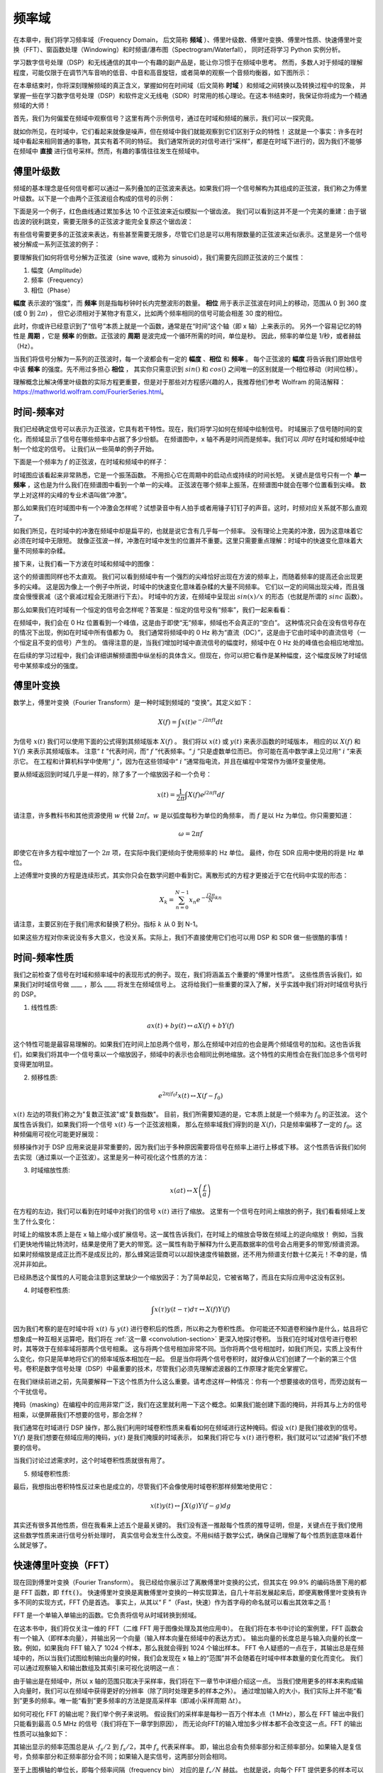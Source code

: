 .. _freq-domain-chapter:

#####################
频率域
#####################

在本章中，我们将学习频率域（Frequency Domain， 后文简称 **频域** ）、傅里叶级数、傅里叶变换、傅里叶性质、快速傅里叶变换（FFT）、窗函数处理（Windowing）和时频谱/瀑布图（Spectrogram/Waterfall），
同时还将学习 Python 实例分析。

学习数字信号处理（DSP）和无线通信的其中一个有趣的副产品是，能让你习惯于在频域中思考。
然而，多数人对于频域的理解程度，可能仅限于在调节汽车音响的低音、中音和高音旋钮，或者简单的观察一个音频均衡器，如下图所示：

.. image:: ../_images/audio_equalizer.webp
   :align: center

在本章结束时，你将深刻理解频域的真正含义，掌握如何在时间域（后文简称 **时域** ）和频域之间转换以及转换过程中的现象，
并掌握一些在学习数字信号处理（DSP）和软件定义无线电（SDR）时常用的核心理论。在这本书结束时，我保证你将成为一个精通频域的大师！

首先，我们为何偏爱在频域中观察信号？这里有两个示例信号，通过在时域和频域的展示，我们可以一探究竟。

.. image:: ../_images/time_and_freq_domain_example_signals.png
   :scale: 40 %
   :align: center

就如你所见，在时域中，它们看起来就像是噪声，但在频域中我们就能观察到它们区别于众的特性！
这就是一个事实：许多在时域中看起来相同普通的事物，其实有着不同的特征。
我们通常所说的对信号进行“采样”，都是在时域下进行的，因为我们不能够在频域中 **直接** 进行信号采样。然而，有趣的事情往往发生在频域中。

***************
傅里叶级数
***************

频域的基本理念是任何信号都可以通过一系列叠加的正弦波来表达。如果我们将一个信号解构为其组成的正弦波，我们称之为傅里叶级数。以下是一个由两个正弦波组合构成的信号的示例：

.. image:: ../_images/summing_sinusoids.svg
   :align: center
   :target: ../_images/summing_sinusoids.svg
   :alt: Simple example of how a signal can be made up of multiple sinusoids, demonstrating the Fourier Series

下面是另一个例子，红色曲线通过累加多达 10 个正弦波来近似模拟一个锯齿波。
我们可以看到这并不是一个完美的重建：由于锯齿波的锐利跳变，需要无限多的正弦波才能完全复原这个锯齿波：

.. image:: ../_images/fourier_series_triangle.gif
   :scale: 70 %
   :align: center
   :alt: Animation of the Fourier series decomposition of a triangle wave (a.k.a. sawtooth)

有些信号需要更多的正弦波来表达，有些甚至需要无限多，尽管它们总是可以用有限数量的正弦波来近似表示。这里是另一个信号被分解成一系列正弦波的例子：

.. image:: ../_images/fourier_series_arbitrary_function.gif
   :scale: 70 %
   :align: center
   :alt: Animation of the Fourier series decomposition of an arbitrary function made up of square pulses

要理解我们如何将信号分解为正弦波（sine wave, 或称为 sinusoid），我们需要先回顾正弦波的三个属性：

#. 幅度（Amplitude）
#. 频率（Frequency）
#. 相位（Phase）

**幅度** 表示波的“强度”，而 **频率** 则是指每秒钟时长内完整波形的数量。
**相位** 用于表示正弦波在时间上的移动，范围从 0 到 360 度 (或 0 到 :math:`2\pi`) ，
但它必须相对于某物才有意义，比如两个频率相同的信号可能会相差 30 度的相位。


.. image:: ../_images/amplitude_phase_period.svg
   :align: center
   :target: ../_images/amplitude_phase_period.svg
   :alt: Reference diagram of amplitude, phase, and frequency of a sine wave (a.k.a. sinusoid)

此时，你或许已经意识到了“信号”本质上就是一个函数，通常是在“时间”这个轴（即 x 轴）上来表示的。
另外一个容易记忆的特性是 **周期** ，它是 **频率** 的倒数。正弦波的 **周期** 是波完成一个循环所需的时间，单位是秒。
因此，频率的单位是 1/秒，或者赫兹（Hz）。

当我们将信号分解为一系列的正弦波时，每一个波都会有一定的 **幅度** 、**相位** 和 **频率** 。
每个正弦波的 **幅度** 将告诉我们原始信号中该 **频率** 的强度。先不用过多担心 **相位** ，
其实你只需意识到 :math:`sin()` 和 :math:`cos()` 之间唯一的区别就是一个相位移动（时间位移）。

理解概念比解决傅里叶级数的实际方程更重要，但是对于那些对方程感兴趣的人，我推荐他们参考 Wolfram 的简洁解释：https://mathworld.wolfram.com/FourierSeries.html。

********************
时间-频率对
********************

我们已经确定信号可以表示为正弦波，它具有若干特性。现在，我们将学习如何在频域中绘制信号。
时域展示了信号随时间的变化，而频域显示了信号在哪些频率中占据了多少份额。
在频谱图中，x 轴不再是时间而是频率。我们可以 *同时* 在时域和频域中绘制一个给定的信号。
让我们从一些简单的例子开始。

下面是一个频率为 :math:`f` 的正弦波，在时域和频域中的样子：

.. image:: ../_images/sine-wave.png
   :scale: 70 %
   :align: center
   :alt: The time-frequency Fourier pair of a sine wave, which is an impulse in the frequency domain

时域图应该看起来非常熟悉，它是一个振荡函数。
不用担心它在周期中的启动点或持续的时间长短。
关键点是信号只有一个 **单一频率** ，这也是为什么我们在频谱图中看到一个单一的尖峰。
正弦波在哪个频率上振荡，在频谱图中就会在哪个位置看到尖峰。
数学上对这样的尖峰的专业术语叫做“冲激”。

那么如果我们在时域图中有一个冲激会怎样呢？试想录音中有人拍手或者用锤子钉钉子的声音。这时，时频对应关系就不那么直观了。

.. image:: ../_images/impulse.png
   :scale: 70 %
   :align: center
   :alt: The time-frequency Fourier pair of an impulse in the time domain, which is a horizontal line (all frequencies) in the frequency domain

如我们所见，在时域中的冲激在频域中却是扁平的，也就是说它含有几乎每一个频率。
没有理论上完美的冲激，因为这意味着它必须在时域中无限短。
就像正弦波一样，冲激在时域中发生的位置并不重要。这里只需要重点理解：时域中的快速变化意味着大量不同频率的杂糅。

接下来，让我们看一下方波在时域和频域中的图像：

.. image:: ../_images/square-wave.svg
   :align: center
   :target: ../_images/square-wave.svg
   :alt: The time-frequency Fourier pair of a square wave, which is a sinc (sin(x)/x function) in the frequency domain

这个的频谱图同样也不太直观。
我们可以看到频域中有一个强烈的尖峰恰好出现在方波的频率上，而随着频率的提高还会出现更多的尖峰。
这是因为像上一个例子中所说，时域中的快速变化意味着杂糅的大量不同频率。
它们以一定的间隔出现尖峰，而且强度会慢慢衰减（这个衰减过程会无限进行下去）。
时域中的方波，在频域中呈现出 :math:`sin(x)/x` 的形态（也就是所谓的 :math:`sinc` 函数）。

那么如果我们在时域有一个恒定的信号会怎样呢？答案是：恒定的信号没有“频率”，我们一起来看看：

.. image:: ../_images/dc-signal.png
   :scale: 80 %
   :align: center
   :alt: The time-frequency Fourier pair of a DC signal, which is an impulse at 0 Hz in the frequency domain

在频域中，我们会在 0 Hz 位置看到一个峰值，这是由于即使“无”频率，频域也不会真正的“空白”。
这种情况只会在没有信号存在的情况下出现，例如在时域中所有值都为 0。
我们通常将频域中的 0 Hz 称为“直流（DC）”，这是由于它由时域中的直流信号（一个恒定且不变的信号）产生的。
值得注意的是，当我们增加时域中直流信号的幅度时，频域中在 0 Hz 处的峰值也会相应地增加。

在后续的学习过程中，我们会详细讲解频谱图中纵坐标的具体含义。但现在，你可以把它看作是某种幅度，这个幅度反映了时域信号中某频率成分的强度。

*****************
傅里叶变换
*****************

数学上，傅里叶变换（Fourier Transform）是一种时域到频域的 “变换”。其定义如下：

.. math::
   X(f) = \int x(t) e^{-j2\pi ft} dt

为信号 :math:`x(t)` 我们可以使用下面的公式得到其频域版本 :math:`X(f)` 。
我们将以 :math:`x(t)` 或 :math:`y(t)` 来表示函数的时域版本，
相应的以 :math:`X(f)` 和 :math:`Y(f)` 来表示其频域版本。
注意“ :math:`t` ”代表时间，而“ :math:`f` ”代表频率。“ :math:`j` ”只是虚数单位而已。
你可能在高中数学课上见过用“ :math:`i` ”来表示它。
在工程和计算机科学中使用“ :math:`j` ”，因为在这些领域中“ :math:`i` ”通常指电流，并且在编程中常常作为循环变量使用。

要从频域返回到时域几乎是一样的，除了多了一个缩放因子和一个负号：

.. math::
   x(t) = \frac{1}{2 \pi} \int X(f) e^{j2\pi ft} df

请注意，许多教科书和其他资源使用 :math:`w` 代替 :math:`2\pi f`。:math:`w` 是以弧度每秒为单位的角频率，
而 :math:`f` 是以 Hz 为单位。你只需要知道：

.. math::
   \omega = 2 \pi f

即使它在许多方程中增加了一个 :math:`2 \pi` 项，在实际中我们更倾向于使用频率的 Hz 单位。
最终，你在 SDR 应用中使用的将是 Hz 单位。

上述傅里叶变换的方程是连续形式，其实你只会在数学问题中看到它。离散形式的方程才更接近于它在代码中实现的形态：

.. math::
   X_k = \sum_{n=0}^{N-1} x_n e^{-\frac{j2\pi}{N}kn}

请注意，主要区别在于我们用求和替换了积分。指标 :math:`k` 从 0 到 N-1。

如果这些方程对你来说没有多大意义，也没关系。实际上，我们不直接使用它们也可以用 DSP 和 SDR 做一些很酷的事情！

*************************
时间-频率性质
*************************

我们之前检查了信号在时域和频率域中的表现形式的例子。现在，我们将涵盖五个重要的“傅里叶性质”。
这些性质告诉我们，如果我们对时域信号做 ____ ，那么 ____ 将发生在频域信号上。
这将给我们一些重要的深入了解，关乎实践中我们将对时域信号执行的 DSP。

1. 线性性质:

.. math::
   a x(t) + b y(t) \leftrightarrow a X(f) + b Y(f)

这个特性可能是最容易理解的。如果我们在时间上加总两个信号，那么在频域中对应的也会是两个频域信号的加和。这也告诉我们，如果我们将其中一个信号乘以一个缩放因子，频域中的表示也会相同比例地缩放。这个特性的实用性会在我们加总多个信号时变得更加明显。

2. 频移性质:

.. math::
   e^{2 \pi j f_0 t}x(t) \leftrightarrow X(f-f_0)

:math:`x(t)` 左边的项我们称之为"复数正弦波"或"复数指数"。
目前，我们所需要知道的是，它本质上就是一个频率为 :math:`f_0` 的正弦波。
这个属性告诉我们，如果我们将一个信号  :math:`x(t)` 与一个正弦波相乘，
那么在频率域我们得到的是 :math:`X(f)`，只是频率偏移了一定的 :math:`f_0`。这种频偏用可视化可能更好展现：

.. image:: ../_images/freq-shift.svg
   :align: center
   :target: ../_images/freq-shift.svg
   :alt: Depiction of a frequency shift of a signal in the frequency domain

频移操作对于 DSP 应用来说是非常重要的，因为我们出于多种原因需要将信号在频率上进行上移或下移。
这个性质告诉我们如何去实现（通过乘以一个正弦波）。这里是另一种可视化这个性质的方法：

.. image:: ../_images/freq-shift-diagram.svg
   :align: center
   :target: ../_images/freq-shift-diagram.svg
   :alt: Visualization of a frequency shift by multiplying by a sine wave or sinusoid

3. 时域缩放性质:

.. math::
   x(at) \leftrightarrow X\left(\frac{f}{a}\right)

在方程的左边，我们可以看到在时域中对我们的信号 :math:`x(t)` 进行了缩放。
这里有一个信号在时间上缩放的例子，我们看看频域上发生了什么变化：

.. image:: ../_images/time-scaling.svg
   :align: center
   :target: ../_images/time-scaling.svg
   :alt: Depiction of the time scaling Fourier transform property in both time and frequency domain

时域上的缩放本质上是在 x 轴上缩小或扩展信号。这一属性告诉我们，在时域上的缩放会导致在频域上的逆向缩放！
例如，当我们更快地传输比特流时，结果是使用了更大的带宽。这一属性有助于解释为什么更高数据率的信号会占用更多的带宽/频谱资源。
如果时频缩放是成正比而不是成反比的，那么蜂窝运营商可以以超快速度传输数据，还不用为频谱支付数十亿美元！不幸的是，情况并非如此。

已经熟悉这个属性的人可能会注意到这里缺少一个缩放因子：为了简单起见，它被省略了，而且在实际应用中这没有区别。

4. 时域卷积性质:

.. math::
   \int x(\tau) y(t-\tau) d\tau  \leftrightarrow X(f)Y(f)

因为我们考察的是在时域中将 :math:`x(t)` 与 :math:`y(t)` 进行卷积后的性质，所以称之为卷积性质。
你可能还不知道卷积操作是什么，姑且将它想象成一种互相关运算吧，我们将在 :ref:`这一章 <convolution-section>`  更深入地探讨卷积。
当我们在时域对信号进行卷积时，其等效于在频率域将那两个信号相乘。
这与将两个信号相加非常不同。当你将两个信号相加时，如我们所见，实质上没有什么变化，你只是简单地将它们的频率域版本相加在一起。
但是当你将两个信号卷积时，就好像从它们创建了一个新的第三个信号。卷积是数字信号处理（DSP）中最重要的技术，尽管我们必须先理解滤波器的工作原理才能完全掌握它。

在我们继续前进之前，先简要解释一下这个性质为什么这么重要。请考虑这样一种情况：你有一个想要接收的信号，而旁边就有一个干扰信号。

.. image:: ../_images/two-signals.svg
   :align: center
   :target: ../_images/two-signals.svg

掩码（masking）在编程中的应用非常广泛，我们在这里就利用一下这个概念。如果我们能创建下面的掩码，并将其与上方的信号相乘，以便屏蔽我们不想要的信号，那会怎样？

.. image:: ../_images/masking.svg
   :align: center
   :target: ../_images/masking.svg

我们通常在时域进行 DSP 操作，那么我们利用时域卷积性质来看看如何在频域进行这种掩码。假设 :math:`x(t)` 是我们接收到的信号。
:math:`Y(f)` 是我们想要在频域应用的掩码，:math:`y(t)` 是我们掩膜的时域表示，
如果我们将它与 :math:`x(t)` 进行卷积，我们就可以“过滤掉”我们不想要的信号。

.. tikz:: [font=\Large\bfseries\sffamily]
   \definecolor{babyblueeyes}{rgb}{0.36, 0.61, 0.83}
   \draw (0,0) node[align=center,babyblueeyes]           {E.g., our received signal};
   \draw (0,-4) node[below, align=center,babyblueeyes]   {E.g., the mask};
   \draw (0,-2) node[align=center,scale=2]{$\int x(\tau)y(t-\tau)d\tau \leftrightarrow X(f)Y(f)$};
   \draw[->,babyblueeyes,thick] (-4,0) -- (-5.5,-1.2);
   \draw[->,babyblueeyes,thick] (2.5,-0.5) -- (3,-1.3);
   \draw[->,babyblueeyes,thick] (-2.5,-4) -- (-3.8,-2.8);
   \draw[->,babyblueeyes,thick] (3,-4) -- (5.2,-2.8);
   :xscale: 70

当我们讨论过滤需求时，这个时域卷积性质就很有用了。

5. 频域卷积性质:

最后，我想指出卷积特性反过来也是成立的，尽管我们不会像使用时域卷积那样频繁地使用它：

.. math::
   x(t)y(t)  \leftrightarrow  \int X(g) Y(f-g) dg

其实还有很多其他性质，但在我看来上述五个是最关键的。
我们没有逐一推敲每个性质的推导证明，但是，关键点在于我们使用这些数学性质来进行信号分析处理时，
真实信号会发生什么改变。不用纠结于数学公式，确保自己理解了每个性质到底意味着什么就足够了。

******************************
快速傅里叶变换（FFT）
******************************

现在回到傅里叶变换（Fourier Transform）。
我已经给你展示过了离散傅里叶变换的公式，但其实在 99.9% 的编码场景下用的都是 FFT 函数，即 :code:`fft()`。
快速傅里叶变换是离散傅里叶变换的一种实现算法，自几十年前发展起来后，即便离散傅里叶变换有许多不同的实现方式，FFT 仍是首选。
事实上，从其以“ F ”（Fast，快速）作为首字母的命名就可以看出其效率之高！

FFT 是一个单输入单输出的函数。它负责将信号从时域转换到频域。

.. image:: ../_images/fft-block-diagram.svg
   :align: center
   :target: ../_images/fft-block-diagram.svg
   :alt: FFT is a function with one input (time domain) and one output (frequency domain)

在这本书中，我们将仅关注一维的 FFT（二维 FFT 用于图像处理及其他应用中）。
在我们将在本书中讨论的案例里，FFT 函数会有一个输入（即样本向量），并输出另一个向量（输入样本向量在频域中的表达方式）。
输出向量的长度总是与输入向量的长度一致。例如，如果我向 FFT 输入了 1024 个样本，那么我就会得到 1024 个输出样本。
FFT 令人疑惑的一点在于，其输出总是在频域中的，所以当我们试图绘制输出向量的时候，我们会发现在 x 轴上的“范围”并不会随着在时域中样本数量的变化而变化。
我们可以通过观察输入和输出数组及其索引来可视化说明这一点：


.. image:: ../_images/fft-io.svg
   :align: center
   :target: ../_images/fft-io.svg
   :alt: Reference diagram for the input (seconds) and output (bandwidth) format of the FFT function showing frequency bins and delta-t and delta-f

由于输出是在频域中，所以 x 轴的范围只取决于采样率，我们将在下一章节中详细介绍这一点。
当我们使用更多的样本来构成输入向量时，我们可以在频域中获得更好的分辨率（除了同时处理更多的样本之外）。
通过增加输入的大小，我们实际上并不能“看到”更多的频率。唯一能“看到”更多频率的方法是提高采样率（即减小采样周期 :math:`\Delta t`）。

如何可视化 FFT 的输出呢？我们举个例子来说明。
假设我们的采样率是每秒一百万个样本点（1 MHz），那么在 FFT 输出中我们只能看到最高 0.5 MHz 的信号（我们将在下一章学到原因），
而无论向FFT的输入增加多少样本都不会改变这一点。FFT 的输出性质可以抽象如下：

.. image:: ../_images/negative-frequencies.svg
   :align: center
   :target: ../_images/negative-frequencies.svg
   :alt: Introducing negative frequencies

其输出显示的频率范围总是从 :math:`\text{-} f_s/2` 到 :math:`f_s/2`，其中 :math:`f_s` 代表采样率。
即，输出总会有负频率部分和正频率部分。如果输入是复信号，负频率部分和正频率部分会不同；如果输入是实信号，这两部分则会相同。

至于上图横轴的单位长，即每个频率间隔（frequency bin） 对应的是 :math:`f_s/N` 赫兹。
也就是说，向每个 FFT 提供更多的样本可以让输出的分辨率更细。如果你刚开始接触这个领域，这是一个可以忽略的细节。
数学上，最后一个索引并不 *完全* 对应 :math:`f_s/2`，而是 :math:`f_s/2 - f_s/N` 。
对于很大的 :math:`N` 而言，可以视其近似为 :math:`f_s/2` 。

********************
负频率
********************

那么负频率又是什么呢？目前，你只需要记住它们与使用复数（虚数）有关：在传输/接收射频（RF）信号时，实际上并不存在物理意义上的“负频率”，这只是我们创造的一种表示方法。
为了让你能直观理解它的意义：假设我们将SDR接收设备的中心频率调到 100 MHz（常见的 FM 广播频段）并以 10 MHz 的速率采样，
我们将可以观察到 95 MHz 至 105 MHz 的频谱，假设现在频谱上有三个信号存在：

.. image:: ../_images/negative-frequencies2.svg
   :align: center
   :target: ../_images/negative-frequencies2.svg

那么，SDR给我们的样本实际上看起来会是这样：

.. image:: ../_images/negative-frequencies3.svg
   :align: center
   :target: ../_images/negative-frequencies3.svg
   :alt: Negative frequencies are simply the frequencies below the center (a.k.a. carrier) frequency that the radio tuned to

虽然接收信号的中心频率被调到了 100MHz，但是在接受结果中，97.5 MHz 的信号实际会显示为 -2.5 MHz，负频率出现了！
但是实际上，仅仅是因为它低于中心频率而已。当我们学习更多关于采样的知识并且积累了 SDR 设备的使用经验后，你将彻底明白为什么会发生这个转换。

****************************
时域中的顺序并不重要
****************************

在我们开始深入探讨 FFT 之前，还有最后一个性质需要了解。
FFT 函数的行为有点像将输入从时域上压扁然后吐出一个频域上的结论，同时这个频域的结果会具备不同的分量和尺度。
也就是说，FFT的输出已经“跳出”了时间维度！
有一个很好的角度可以帮你深刻理解这一点：在时域中改变事件发生的顺序并不会改变信号中的频率成分。
也就是说，下面两个信号的 FFT 输出将都有相同的两个峰值，因为信号只是不同频率的两个正弦波。
改变正弦波发生的顺序并不改变它们是不同频率的两个正弦波这一频域上的事实。

.. image:: ../_images/fft_signal_order.png
   :scale: 50 %
   :align: center
   :alt: When performing an FFT on a set of samples, the order in time that different frequencies occurred within those samples doesn't change the resulting FFT output

理论上而言，由于时域上正弦波的相位也能不同，FFT 输出的相位也会跟着发生变化。然而，在本书的前几个章节中，我们暂且仅关注 FFT 输出的幅度。

*********************
在 Python 中使用 FFT
*********************

在了解了 FFT 的理论和性质后，现在让我们来看一些 Python 代码并实操 NumPy 的 FFT 函数：:code:`np.fft.fft()` 。
建议你在自己的电脑上使用 Python 控制台或者 IDE 软件跟随操作，但如果实在不方便，你也可以暂时使用导航栏左侧底部链接的在线 Python 控制台。

首先我们需要在时域创建一个信号。
你可以在你的 Python 控制台中跟着做。
为了简化问题，我们将制造一个 0.15 Hz 的简单正弦波。我们还将使用 1 Hz 的采样率，也就是说我们在 0 秒、1 秒、2 秒、3 秒等时间点进行采样。

.. code-block:: python

 import numpy as np
 t = np.arange(100)
 s = np.sin(0.15*2*np.pi*t)

如果我们绘制 :code:`s` ，它将看起来像这样：

.. image:: ../_images/fft-python1.png
   :scale: 70 %
   :align: center

接下来，让我们使用 NumPy 中的 FFT 函数：

.. code-block:: python

 S = np.fft.fft(s)

如果我们打印 :code:`S` ，将会看到它是一个复数数组：

.. code-block:: python

    S =  array([-0.01865008 +0.00000000e+00j, -0.01171553 -2.79073782e-01j,0.02526446 -8.82681208e-01j,  3.50536075 -4.71354150e+01j, -0.15045671 +1.31884375e+00j, -0.10769903 +7.10452463e-01j, -0.09435855 +5.01303240e-01j, -0.08808671 +3.92187956e-01j, -0.08454414 +3.23828386e-01j, -0.08231753 +2.76337148e-01j, -0.08081535 +2.41078885e-01j, -0.07974909 +2.13663710e-01j,...

一个提示：无论你在何时何地遇到了复数，请尝试计算其幅度和相位看看能否得到一些有意义的信息。
在大多数编程语言中，:code:`abs()` 是用来计算复数幅度的函数，而计算相位的函数各不相同，
在 Python 中它是 :code:`np.angle()`。让我们画出来看看：

.. code-block:: python

 import matplotlib.pyplot as plt
 S_mag = np.abs(S)
 S_phase = np.angle(S)
 plt.plot(t,S_mag,'.-')
 plt.plot(t,S_phase,'.-')

.. image:: ../_images/fft-python2.png
   :scale: 80 %
   :align: center

目前我们没有为这个图提供任何 x 轴信息，它仅仅是数组的索引（从 0 开始计数）。
基于数学原因，FFT 的输出具有以下格式：

.. image:: ../_images/fft-python3.svg
   :align: center
   :target: ../_images/fft-python3.svg
   :alt: Arrangement of the output of an FFT before doing an FFT shift

但我们想要将 0 Hz（直流）放在中心，负频率放在左边（这是这个领域中大家喜欢的可视化习惯）。
因此，任何时候算完 FFT 都会跟着进行一次“ FFT shift ”，实际上就是一个简单的数组重新排列操作，有点像循环移位，
说白了就是“把这个摆在这里，那个挪过去”。下面的图示完整地定义了 FFT shift 操作做了什么：

.. image:: ../_images/fft-python4.svg
   :align: center
   :target: ../_images/fft-python4.svg
   :alt: Reference diagram of the FFT shift function, showing positive and negative frequencies and DC

好消息是，NumPy 内置了 FFT shift 函数：:code:`np.fft.fftshift()`。
我们只需要将 :code:`np.fft.fft()` 这行替换为：

.. code-block:: python

 S = np.fft.fftshift(np.fft.fft(s))

我们还需要确定 x 轴的数值/标签。
回想一下，之前为了简化问题，我们使用了 1 Hz 的采样率。这意味着频率域图的左边缘是 -0.5 Hz，右边缘是 0.5 Hz
（如果你暂时不知道为何也没关系，当你看完关于采样的章节 :ref:`sampling-chapter` 之后就会明白了）。
我们先记住采样率为 1 Hz 的假定，并且用正确的 x 轴标签来绘制FFT输出的幅度和相位图。下面是这个 Python 示例的最终版本以及输出结果：

.. code-block:: python

 import numpy as np
 import matplotlib.pyplot as plt

 Fs = 1 # Hz
 N = 100 # 用于处理的样本点数量，同时也等于我们的 FFT 窗口大小

 t = np.arange(N) # 因为采样率是 1 Hz
 s = np.sin(0.15*2*np.pi*t)
 S = np.fft.fftshift(np.fft.fft(s))
 S_mag = np.abs(S)
 S_phase = np.angle(S)
 f = np.arange(Fs/-2, Fs/2, Fs/N)
 plt.figure(0)
 plt.plot(f, S_mag,'.-')
 plt.figure(1)
 plt.plot(f, S_phase,'.-')
 plt.show()

.. image:: ../_images/fft-python5.png
   :scale: 80 %
   :align: center

请注意，我们在 0.15 Hz 处看到了峰值，这正是我们在创建正弦波时使用的频率，这意味着我们的 FFT 算法有效！
在现实情况中，我们可能并不知道一段信号的生成代码，而只拿到了它的样本数据，那么也同样可以使用 FFT 来确定它的频率。
我们在 -0.15 Hz 处也看到一个峰值的原因是它是一个实信号而不是复信号，我们稍后会更深入地讨论这个问题。

******************************
窗函数处理
******************************

当我们使用 FFT 来测量我们信号的频率分量时，背后的数学前提是这个信号是 *周期性* 信号的一部分。
它预期着我们提供的信号片段无限期地重复下去。就好像信号片段的最后一个样本与第一个样本相连。
这是源于傅里叶变换背后的数学理论。这意味着我们希望避免第一个样本与最后一个样本之间的突变，
因为在时域中的突变会造成频域上大量混杂的峰值，而实际上我们的最后一个样本并不真正与第一个样本相连。
简单来说：如果我们要对100个样本进行FFT，使用 :code:`np.fft.fft(x)` ，
我们希望能使得 :code:`x[0]` 和 :code:`x[99]` 的值相等或接近。

我们通过“窗函数处理（Windowing）”来支持这种循环特性。
在进行 FFT 之前，我们会将信号片段与窗函数（Window Function）相乘，窗函数是任何在两端衰减至零的函数。
这确保了信号片段在相乘后将从零开始并在零结束，从而能够相互连接。
常见的窗函数包括汉明（Hamming）窗、汉宁（Hanning）窗、布莱克曼（Blackman）窗和凯撒（Kaiser）窗。
当你不应用任何窗函数时，这称为使用了“矩形”窗，因为它就像乘以一系列的 1。这里展示了几种窗函数的样子：

.. image:: ../_images/windows.svg
   :align: center
   :target: ../_images/windows.svg
   :alt: Windowing function in time and frequency domain of rectangular, hamming, hanning, bartlet, blackman, and kaiser windows

对于初学者来说，可以直接选择 Hamming 窗。
在 Python 中可以通过 :code:`np.hamming(N)` 来创建，其中 N 是数组中的元素数量，也就是代码中的 FFT 窗口大小（size）。
为了在 FFT 之前应用窗函数处理，仅需在上文第二行代码之后插入：

.. code-block:: python

 s = s * np.hamming(100)

如果你担心选择错误的窗函数，请不用担心。
Hamming 窗、Hanning 窗、Blackman 窗和 Kaiser 窗之间的区别与完全不使用窗函数的代价相比是非常小的，
因为它们都在两侧逐渐趋于零，都解决了最主要的问题。

*********************************
FFT 窗口大小设置
*********************************

需要注意的最后一点是 FFT 的窗口大小设置。
最佳的 FFT 窗口大小（FFT size）总是2的幂次方，这根植于 FFT 背后的实现方式。
你也可以使用不是2的幂次方的窗口大小，但这样会慢一些。常见的窗口大小在 128 到 4,096 之间，当然你也可以选择更大的尺寸。
实际操作中，我们可能需要处理长达数百万甚至数十亿采样的信号，所以我们需要将信号分割并执行多次 FFT。
这意味着我们将获得很多输出。我们可以选择对它们求平均或者随时间变化绘制它们的图像（特别是当信号随时间变化时）。
你不必将信号的 *每一个* 样本都通过 FFT 处理也足以获得一个良好的频域表征。
例如，即使你只从每 100k 个样本中选取 1,024 个样本进行 FFT，只要目标信号是连续的，得到的结果通常也是可以接受的。


******************************************
时频谱/瀑布图
******************************************

时频谱（Spectrogram）是显示一段时间跨度内的频率变化的图形。这实际上就是将一堆 FFT 输出垂直堆叠起来（如果你想要频率显示在水平轴上的话）。
我们也可以实时显示它，后者通常被称为瀑布图（Waterfall）。
频谱分析仪（spectrum analyzer）是用来显示这种瀑布图的设备。下面的图表展示了如何将一串 IQ 样本切割成时频谱的形式：

.. image:: ../_images/spectrogram_diagram.svg
   :align: center
   :target: ../_images/spectrogram_diagram.svg
   :alt: Spectrogram (a.k.a. waterfall) diagram showing how FFT slices are arrange/stacked to form a time-frequency plot

由于时频谱是由一堆二维数据（FFT 输出）拼接而成的，所以它实际上是一个三维图，
因此我们必须使用颜色映射来表示 FFT 的强度（即使用不同的颜色来展示第三个维度），这些强度是我们想要绘制的“数值”。
这里是一个时频谱的示例，频率在水平方向（x 轴）上，时间在垂直方向（y 轴）上。
蓝色代表最低能量，而红色是最高能量。我们可以看到，在中心处 DC（0 Hz）有一个强烈的尖峰，周围有一个变化的信号。蓝色代表背景底噪。

.. image:: ../_images/waterfall.png
   :scale: 120 %
   :align: center

请记住，这只是一系列 FFT 输出的叠加，每行都是一次 FFT（严格来说，是一次 FFT 输出的幅度值）。
确保将输入信号切分成与 FFT 窗口大小（例如，每个切片包含 1024 个样本，然后一行就表示过去了 1024 个样本的时间）相匹配的时间片段。

在我们开始编写产生时频谱代码之前，这里有一个示例信号供我们使用，这是一个嵌入在白噪声中的单一频率的音调：

.. code-block:: python

 import numpy as np
 import matplotlib.pyplot as plt

 sample_rate = 1e6

 # 生成目标信号并叠加白噪声
 t = np.arange(1024*1000)/sample_rate # 时间轴
 f = 50e3 # 示例信号的频率
 x = np.sin(2*np.pi*f*t) + 0.2*np.random.randn(len(t))

这是它在时域中的样子（前 200 个样本）：

.. image:: ../_images/spectrogram_time.svg
   :align: center
   :target: ../_images/spectrogram_time.svg

在 Python 中，我们可以这样生成时频谱：

.. code-block:: python

 # 模拟上文生成的信号，或者你自己生成的信号

 fft_size = 1024
 num_rows = len(x) // fft_size # // 是带取整的除法算子
 spectrogram = np.zeros((num_rows, fft_size))
 for i in range(num_rows):
     spectrogram[i,:] = 10*np.log10(np.abs(np.fft.fftshift(np.fft.fft(x[i*fft_size:(i+1)*fft_size])))**2)

 plt.imshow(spectrogram, aspect='auto', extent = [sample_rate/-2/1e6, sample_rate/2/1e6, 0, len(x)/sample_rate])
 plt.xlabel("Frequency [MHz]")
 plt.ylabel("Time [s]")
 plt.show()

该操作应会生成以下结果，这算不上一个很有趣的时频谱，因为没有频率时变行为。
它有两个音调是因为我们模拟了一个真实信号，而真实信号总是有一个与正侧相匹配的负功率谱密度（PSD）。
想看更多有趣的时频谱示例，请访问 https://www.IQEngine.org！

.. image:: ../_images/spectrogram.svg
   :align: center
   :target: ../_images/spectrogram.svg

*********************
FFT 的代码实现
*********************

即使 NumPy 已经为我们内置了 FFT 函数，但了解一下其内部工作原理还是很有益的。
最流行的 FFT 算法是 Cooley-Tukey FFT 算法，它最初由 Carl Friedrich Gauss 于大约 1805 年发明，
然后在 1965 年被 James Cooley 和 John Tukey 重新发明并普及。

这个算法的基本版本适用于二的幂次方窗口大小的 FFT，旨在处理复数输入，但也可以处理实数输入。
这个算法的构建模块被称为蝶形运算（Butterfly），本质上是一个 N = 2 窗口大小的 FFT，包括两次乘法运算和两次求和运算：


.. image:: ../_images/butterfly.svg
   :align: center
   :target: ../_images/butterfly.svg
   :alt: Cooley-Tukey FFT algorithm butterfly radix-2

即

.. math::
   y_0 = x_0 + x_1 w^k_N

   y_1 = x_0 - x_1 w^k_N

其中 :math:`w^k_N = e^{j2\pi k/N}` 被称为旋转因子
（ :math:`N` 是 FFT 窗口大小，:math:`k` 是索引）。
注意输入和输出都是复数，例如，:math:`x_0` 可能是 0.6123 - 0.5213j，加法与乘法操作都是复数运算。

该算法是二分递归的，直到最后只剩下一系列的蝶形运算，下面用一个窗口大小为 8 的 FFT 来描述这个过程：

.. image:: ../_images/butterfly2.svg
   :align: center
   :target: ../_images/butterfly2.svg
   :alt: Cooley-Tukey FFT algorithm size 8

此模式中的每列都是一组可以并行执行的操作，总共执行了 :math:`log_2(N)` 步，
这就是为什么 FFT 计算复杂度是 :math:`O(N\log N)` ，而 DFT 是 :math:`O(N^2)` 。

对于那些喜欢用代码而不是方程来思考的人来说，
下面为你展示了一个简单的 FFT 的 Python 实现，以及一个由音调加噪声组成的示例信号，你可以用它来尝试运行 FFT。。

.. code-block:: python

 import numpy as np
 import matplotlib.pyplot as plt

 def fft(x):
     N = len(x)
     if N == 1:
         return x
     twiddle_factors = np.exp(-2j * np.pi * np.arange(N//2) / N)
     x_even = fft(x[::2]) # 递归是一种神奇的编程技巧quq
     x_odd = fft(x[1::2])
     return np.concatenate([x_even + twiddle_factors * x_odd,
                            x_even - twiddle_factors * x_odd])

 # 模拟音调加噪声
 sample_rate = 1e6
 f_offset = 0.2e6 # 与载波相偏 200 kHz
 N = 1024
 t = np.arange(N)/sample_rate
 s = np.exp(2j*np.pi*f_offset*t)
 n = (np.random.randn(N) + 1j*np.random.randn(N))/np.sqrt(2) # 单位复数噪声
 r = s + n # 0 dB SNR

 # 执行 fft, fftshift, 转换为 dB 表示
 X = fft(r)
 X_shifted = np.roll(X, N//2) # 等价于 np.fft.fftshift
 X_mag = 10*np.log10(np.abs(X_shifted)**2)

 # 绘图
 f = np.linspace(sample_rate/-2, sample_rate/2, N)/1e6 # 以 MHz 为单位
 plt.plot(f, X_mag)
 plt.plot(f[np.argmax(X_mag)], np.max(X_mag), 'rx') # 展示最大值
 plt.grid()
 plt.xlabel('Frequency [MHz]')
 plt.ylabel('Magnitude [dB]')
 plt.show()


.. image:: ../_images/fft_in_python.svg
   :align: center
   :target: ../_images/fft_in_python.svg
   :alt: python implementation of fft example

对于那些对 JavaScript 和/或 WebAssembly 的实现感兴趣的人来说，可以查看 `WebFFT <https://github.com/IQEngine/WebFFT>`_ 库，
它用于在 Web 或 NodeJS 应用程序中执行 FFT。
该库内部包含了多种实现，并且有一个 `benchmark工具 <https://webfft.com>`_ 用来比较每种实现的性能。
